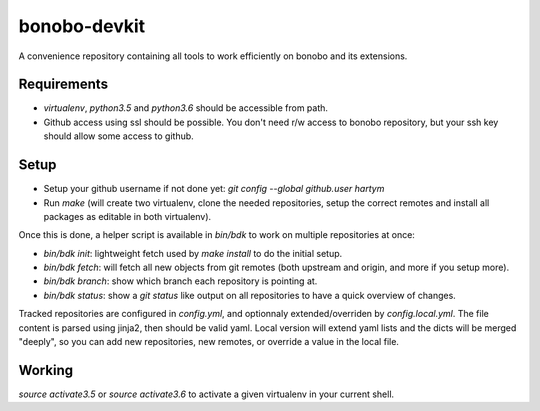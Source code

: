 bonobo-devkit
=============

A convenience repository containing all tools to work efficiently on bonobo and its extensions.

Requirements
::::::::::::

* `virtualenv`, `python3.5` and `python3.6` should be accessible from path.
* Github access using ssl should be possible. You don't need r/w access to bonobo repository, but your ssh key should
  allow some access to github.

Setup
:::::

* Setup your github username if not done yet: `git config --global github.user hartym`
* Run `make` (will create two virtualenv, clone the needed repositories, setup the correct remotes and install all
  packages as editable in both virtualenv).

Once this is done, a helper script is available in `bin/bdk` to work on multiple repositories at once:

* `bin/bdk init`: lightweight fetch used by `make install` to do the initial setup.
* `bin/bdk fetch`: will fetch all new objects from git remotes (both upstream and origin, and more if you setup more).
* `bin/bdk branch`: show which branch each repository is pointing at.
* `bin/bdk status`: show a `git status` like output on all repositories to have a quick overview of changes.

Tracked repositories are configured in `config.yml`, and optionnaly extended/overriden by `config.local.yml`. The file
content is parsed using jinja2, then should be valid yaml. Local version will extend yaml lists and the dicts will be
merged "deeply", so you can add new repositories, new remotes, or override a value in the local file.

Working
:::::::

`source activate3.5` or `source activate3.6` to activate a given virtualenv in your current shell.



